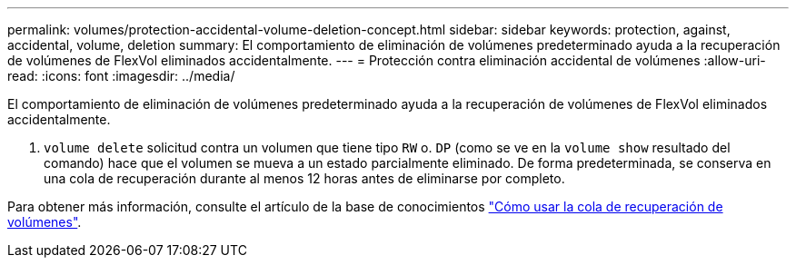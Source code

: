 ---
permalink: volumes/protection-accidental-volume-deletion-concept.html 
sidebar: sidebar 
keywords: protection, against, accidental, volume, deletion 
summary: El comportamiento de eliminación de volúmenes predeterminado ayuda a la recuperación de volúmenes de FlexVol eliminados accidentalmente. 
---
= Protección contra eliminación accidental de volúmenes
:allow-uri-read: 
:icons: font
:imagesdir: ../media/


[role="lead"]
El comportamiento de eliminación de volúmenes predeterminado ayuda a la recuperación de volúmenes de FlexVol eliminados accidentalmente.

A. `volume delete` solicitud contra un volumen que tiene tipo `RW` o. `DP` (como se ve en la `volume show` resultado del comando) hace que el volumen se mueva a un estado parcialmente eliminado. De forma predeterminada, se conserva en una cola de recuperación durante al menos 12 horas antes de eliminarse por completo.

Para obtener más información, consulte el artículo de la base de conocimientos link:https://kb.netapp.com/Advice_and_Troubleshooting/Data_Storage_Software/ONTAP_OS/How_to_use_the_Volume_Recovery_Queue["Cómo usar la cola de recuperación de volúmenes"^].
